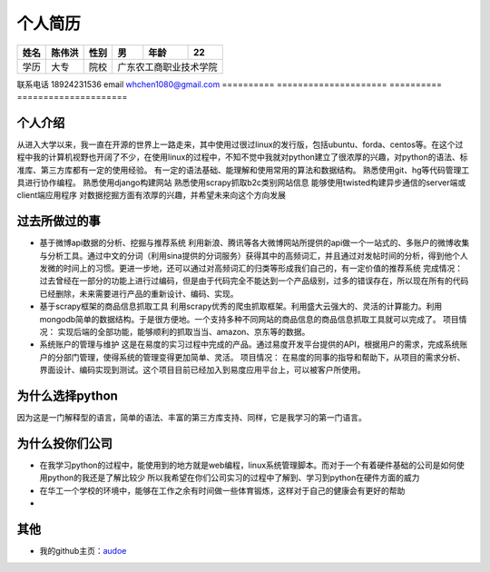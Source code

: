 ==================================================
个人简历
==================================================


========== ========== ========== ========== ========== ==========
姓名       陈伟洪     性别       男         年龄       22         
========== ========== ========== ========== ========== ==========
学历       大专       院校             广东农工商职业技术学院
========== ========== ========== ================================
联系电话      18924231536        email      whchen1080@gmail.com
========== ===================== ========== =====================


--------------------------------------------------
个人介绍
--------------------------------------------------


从进入大学以来，我一直在开源的世界上一路走来，其中使用过很过linux的发行版，包括ubuntu、forda、centos等。在这个过程中我的计算机视野也开阔了不少，在使用linux的过程中，不知不觉中我就对python建立了很浓厚的兴趣，对python的语法、标准库、第三方库都有一定的使用经验。
有一定的语法基础、能理解和使用常用的算法和数据结构。
熟悉使用git、hg等代码管理工具进行协作编程。
熟悉使用django构建网站
熟悉使用scrapy抓取b2c类别网站信息
能够使用twisted构建异步通信的server端或client端应用程序
对数据挖掘方面有浓厚的兴趣，并希望未来向这个方向发展


--------------------------------------------------
过去所做过的事
--------------------------------------------------

- 基于微博api数据的分析、挖掘与推荐系统
  利用新浪、腾讯等各大微博网站所提供的api做一个一站式的、多账户的微博收集与分析工具。通过中文的分词（利用sina提供的分词服务）获得其中的高频词汇，并且通过对发帖时间的分析，得到他个人发微的时间上的习惯。更进一步地，还可以通过对高频词汇的归类等形成我们自己的，有一定价值的推荐系统
  完成情况：
  过去曾经在一部分的功能上进行过编码，但是由于代码完全不能达到一个产品级别，过多的错误存在，所以现在所有的代码已经删除，未来需要进行产品的重新设计、编码、实现。

- 基于scrapy框架的商品信息抓取工具
  利用scrapy优秀的爬虫抓取框架。利用盛大云强大的、灵活的计算能力。利用mongodb简单的数据结构。于是很方便地。一个支持多种不同网站的商品信息的商品信息抓取工具就可以完成了。
  项目情况：
  实现后端的全部功能，能够顺利的抓取当当、amazon、京东等的数据。

- 系统账户的管理与维护
  这是在易度的实习过程中完成的产品。通过易度开发平台提供的API，根据用户的需求，完成系统账户的分部门管理，使得系统的管理变得更加简单、灵活。
  项目情况：
  在易度的同事的指导和帮助下，从项目的需求分析、界面设计、编码实现到测试。这个项目目前已经加入到易度应用平台上，可以被客户所使用。

--------------------------------------------------
为什么选择python
--------------------------------------------------

因为这是一门解释型的语言，简单的语法、丰富的第三方库支持、同样，它是我学习的第一门语言。


--------------------------------------------------
为什么投你们公司
--------------------------------------------------

- 在我学习python的过程中，能使用到的地方就是web编程，linux系统管理脚本。而对于一个有着硬件基础的公司是如何使用python的我还是了解比较少
  所以我希望在你们公司实习的过程中了解到、学习到python在硬件方面的威力

- 在华工一个学校的环境中，能够在工作之余有时间做一些体育锻炼，这样对于自己的健康会有更好的帮助

- 
                           
--------------------------------------------------
其他
--------------------------------------------------

- 我的github主页：audoe_

.. _audoe: https://github.com/audoe


